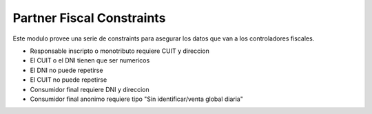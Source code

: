 Partner Fiscal Constraints
==========================

Este modulo provee una serie de constraints para asegurar los datos
que van a los controladores fiscales.

- Responsable inscripto o monotributo requiere CUIT y direccion
- El CUIT o el DNI tienen que ser numericos
- El DNI no puede repetirse
- El CUIT no puede repetirse
- Consumidor final requiere DNI y direccion
- Consumidor final anonimo requiere tipo "Sin identificar/venta global diaria"
